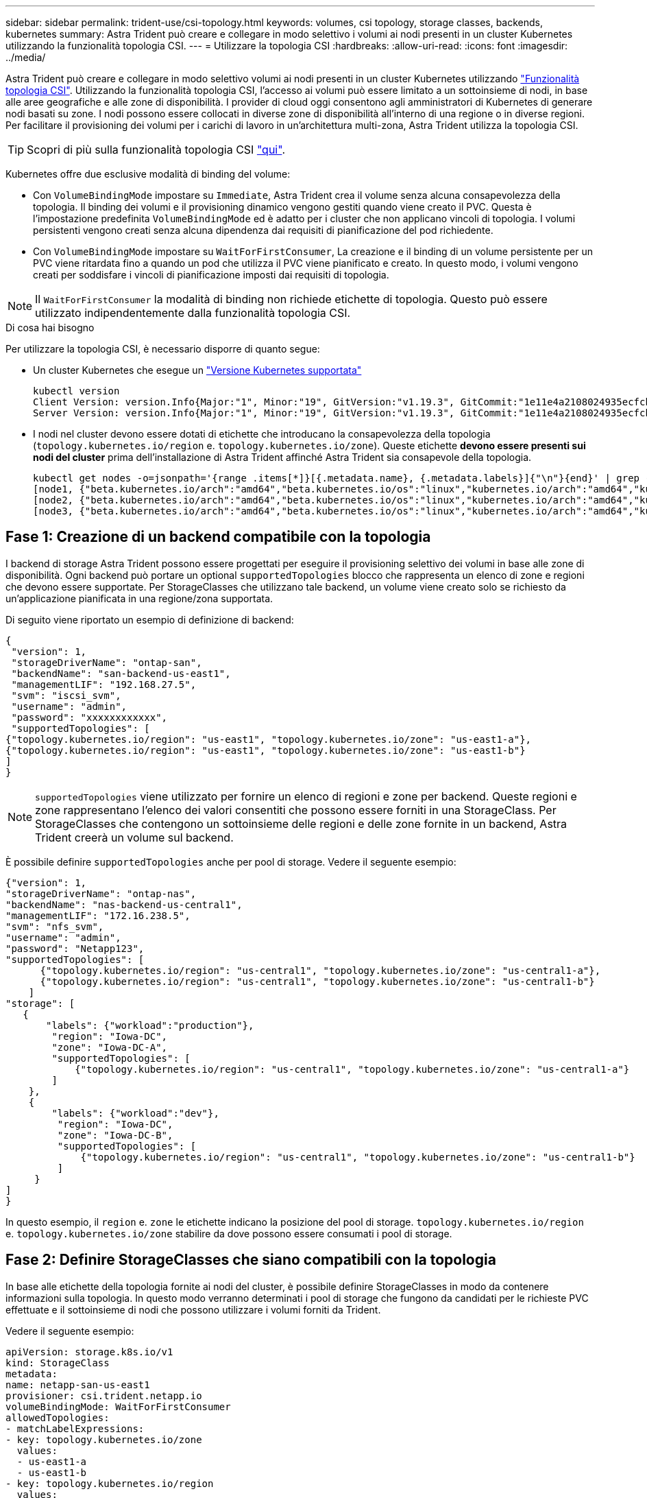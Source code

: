 ---
sidebar: sidebar 
permalink: trident-use/csi-topology.html 
keywords: volumes, csi topology, storage classes, backends, kubernetes 
summary: Astra Trident può creare e collegare in modo selettivo i volumi ai nodi presenti in un cluster Kubernetes utilizzando la funzionalità topologia CSI. 
---
= Utilizzare la topologia CSI
:hardbreaks:
:allow-uri-read: 
:icons: font
:imagesdir: ../media/


Astra Trident può creare e collegare in modo selettivo volumi ai nodi presenti in un cluster Kubernetes utilizzando https://kubernetes-csi.github.io/docs/topology.html["Funzionalità topologia CSI"^]. Utilizzando la funzionalità topologia CSI, l'accesso ai volumi può essere limitato a un sottoinsieme di nodi, in base alle aree geografiche e alle zone di disponibilità. I provider di cloud oggi consentono agli amministratori di Kubernetes di generare nodi basati su zone. I nodi possono essere collocati in diverse zone di disponibilità all'interno di una regione o in diverse regioni. Per facilitare il provisioning dei volumi per i carichi di lavoro in un'architettura multi-zona, Astra Trident utilizza la topologia CSI.


TIP: Scopri di più sulla funzionalità topologia CSI https://kubernetes.io/blog/2018/10/11/topology-aware-volume-provisioning-in-kubernetes/["qui"^].

Kubernetes offre due esclusive modalità di binding del volume:

* Con `VolumeBindingMode` impostare su `Immediate`, Astra Trident crea il volume senza alcuna consapevolezza della topologia. Il binding dei volumi e il provisioning dinamico vengono gestiti quando viene creato il PVC. Questa è l'impostazione predefinita `VolumeBindingMode` ed è adatto per i cluster che non applicano vincoli di topologia. I volumi persistenti vengono creati senza alcuna dipendenza dai requisiti di pianificazione del pod richiedente.
* Con `VolumeBindingMode` impostare su `WaitForFirstConsumer`, La creazione e il binding di un volume persistente per un PVC viene ritardata fino a quando un pod che utilizza il PVC viene pianificato e creato. In questo modo, i volumi vengono creati per soddisfare i vincoli di pianificazione imposti dai requisiti di topologia.



NOTE: Il `WaitForFirstConsumer` la modalità di binding non richiede etichette di topologia. Questo può essere utilizzato indipendentemente dalla funzionalità topologia CSI.

.Di cosa hai bisogno
Per utilizzare la topologia CSI, è necessario disporre di quanto segue:

* Un cluster Kubernetes che esegue un link:requirements.html["Versione Kubernetes supportata"]
+
[listing]
----
kubectl version
Client Version: version.Info{Major:"1", Minor:"19", GitVersion:"v1.19.3", GitCommit:"1e11e4a2108024935ecfcb2912226cedeafd99df", GitTreeState:"clean", BuildDate:"2020-10-14T12:50:19Z", GoVersion:"go1.15.2", Compiler:"gc", Platform:"linux/amd64"}
Server Version: version.Info{Major:"1", Minor:"19", GitVersion:"v1.19.3", GitCommit:"1e11e4a2108024935ecfcb2912226cedeafd99df", GitTreeState:"clean", BuildDate:"2020-10-14T12:41:49Z", GoVersion:"go1.15.2", Compiler:"gc", Platform:"linux/amd64"}
----
* I nodi nel cluster devono essere dotati di etichette che introducano la consapevolezza della topologia (`topology.kubernetes.io/region` e. `topology.kubernetes.io/zone`). Queste etichette *devono essere presenti sui nodi del cluster* prima dell'installazione di Astra Trident affinché Astra Trident sia consapevole della topologia.
+
[listing]
----
kubectl get nodes -o=jsonpath='{range .items[*]}[{.metadata.name}, {.metadata.labels}]{"\n"}{end}' | grep --color "topology.kubernetes.io"
[node1, {"beta.kubernetes.io/arch":"amd64","beta.kubernetes.io/os":"linux","kubernetes.io/arch":"amd64","kubernetes.io/hostname":"node1","kubernetes.io/os":"linux","node-role.kubernetes.io/master":"","topology.kubernetes.io/region":"us-east1","topology.kubernetes.io/zone":"us-east1-a"}]
[node2, {"beta.kubernetes.io/arch":"amd64","beta.kubernetes.io/os":"linux","kubernetes.io/arch":"amd64","kubernetes.io/hostname":"node2","kubernetes.io/os":"linux","node-role.kubernetes.io/worker":"","topology.kubernetes.io/region":"us-east1","topology.kubernetes.io/zone":"us-east1-b"}]
[node3, {"beta.kubernetes.io/arch":"amd64","beta.kubernetes.io/os":"linux","kubernetes.io/arch":"amd64","kubernetes.io/hostname":"node3","kubernetes.io/os":"linux","node-role.kubernetes.io/worker":"","topology.kubernetes.io/region":"us-east1","topology.kubernetes.io/zone":"us-east1-c"}]
----




== Fase 1: Creazione di un backend compatibile con la topologia

I backend di storage Astra Trident possono essere progettati per eseguire il provisioning selettivo dei volumi in base alle zone di disponibilità. Ogni backend può portare un optional `supportedTopologies` blocco che rappresenta un elenco di zone e regioni che devono essere supportate. Per StorageClasses che utilizzano tale backend, un volume viene creato solo se richiesto da un'applicazione pianificata in una regione/zona supportata.

Di seguito viene riportato un esempio di definizione di backend:

[listing]
----
{
 "version": 1,
 "storageDriverName": "ontap-san",
 "backendName": "san-backend-us-east1",
 "managementLIF": "192.168.27.5",
 "svm": "iscsi_svm",
 "username": "admin",
 "password": "xxxxxxxxxxxx",
 "supportedTopologies": [
{"topology.kubernetes.io/region": "us-east1", "topology.kubernetes.io/zone": "us-east1-a"},
{"topology.kubernetes.io/region": "us-east1", "topology.kubernetes.io/zone": "us-east1-b"}
]
}
----

NOTE: `supportedTopologies` viene utilizzato per fornire un elenco di regioni e zone per backend. Queste regioni e zone rappresentano l'elenco dei valori consentiti che possono essere forniti in una StorageClass. Per StorageClasses che contengono un sottoinsieme delle regioni e delle zone fornite in un backend, Astra Trident creerà un volume sul backend.

È possibile definire `supportedTopologies` anche per pool di storage. Vedere il seguente esempio:

[listing]
----
{"version": 1,
"storageDriverName": "ontap-nas",
"backendName": "nas-backend-us-central1",
"managementLIF": "172.16.238.5",
"svm": "nfs_svm",
"username": "admin",
"password": "Netapp123",
"supportedTopologies": [
      {"topology.kubernetes.io/region": "us-central1", "topology.kubernetes.io/zone": "us-central1-a"},
      {"topology.kubernetes.io/region": "us-central1", "topology.kubernetes.io/zone": "us-central1-b"}
    ]
"storage": [
   {
       "labels": {"workload":"production"},
        "region": "Iowa-DC",
        "zone": "Iowa-DC-A",
        "supportedTopologies": [
            {"topology.kubernetes.io/region": "us-central1", "topology.kubernetes.io/zone": "us-central1-a"}
        ]
    },
    {
        "labels": {"workload":"dev"},
         "region": "Iowa-DC",
         "zone": "Iowa-DC-B",
         "supportedTopologies": [
             {"topology.kubernetes.io/region": "us-central1", "topology.kubernetes.io/zone": "us-central1-b"}
         ]
     }
]
}
----
In questo esempio, il `region` e. `zone` le etichette indicano la posizione del pool di storage. `topology.kubernetes.io/region` e. `topology.kubernetes.io/zone` stabilire da dove possono essere consumati i pool di storage.



== Fase 2: Definire StorageClasses che siano compatibili con la topologia

In base alle etichette della topologia fornite ai nodi del cluster, è possibile definire StorageClasses in modo da contenere informazioni sulla topologia. In questo modo verranno determinati i pool di storage che fungono da candidati per le richieste PVC effettuate e il sottoinsieme di nodi che possono utilizzare i volumi forniti da Trident.

Vedere il seguente esempio:

[listing]
----
apiVersion: storage.k8s.io/v1
kind: StorageClass
metadata:
name: netapp-san-us-east1
provisioner: csi.trident.netapp.io
volumeBindingMode: WaitForFirstConsumer
allowedTopologies:
- matchLabelExpressions:
- key: topology.kubernetes.io/zone
  values:
  - us-east1-a
  - us-east1-b
- key: topology.kubernetes.io/region
  values:
  - us-east1
parameters:
  fsType: "ext4"
----
Nella definizione di StorageClass sopra riportata, `volumeBindingMode` è impostato su `WaitForFirstConsumer`. I PVC richiesti con questa classe di storage non verranno utilizzati fino a quando non saranno referenziati in un pod. Inoltre, `allowedTopologies` fornisce le zone e la regione da utilizzare. Il `netapp-san-us-east1` StorageClass crea PVC su `san-backend-us-east1` backend definito sopra.



== Fase 3: Creare e utilizzare un PVC

Con StorageClass creato e mappato a un backend, è ora possibile creare PVC.

Vedere l'esempio `spec` sotto:

[listing]
----
---
kind: PersistentVolumeClaim
apiVersion: v1
metadata:
name: pvc-san
spec:
accessModes:
  - ReadWriteOnce
resources:
  requests:
    storage: 300Mi
storageClassName: netapp-san-us-east1
----
La creazione di un PVC utilizzando questo manifesto comporta quanto segue:

[listing]
----
kubectl create -f pvc.yaml
persistentvolumeclaim/pvc-san created
kubectl get pvc
NAME      STATUS    VOLUME   CAPACITY   ACCESS MODES   STORAGECLASS          AGE
pvc-san   Pending                                      netapp-san-us-east1   2s
kubectl describe pvc
Name:          pvc-san
Namespace:     default
StorageClass:  netapp-san-us-east1
Status:        Pending
Volume:
Labels:        <none>
Annotations:   <none>
Finalizers:    [kubernetes.io/pvc-protection]
Capacity:
Access Modes:
VolumeMode:    Filesystem
Mounted By:    <none>
Events:
  Type    Reason                Age   From                         Message
  ----    ------                ----  ----                         -------
  Normal  WaitForFirstConsumer  6s    persistentvolume-controller  waiting for first consumer to be created before binding
----
Affinché Trident crei un volume e lo leghi al PVC, utilizza il PVC in un pod. Vedere il seguente esempio:

[listing]
----
apiVersion: v1
kind: Pod
metadata:
  name: app-pod-1
spec:
  affinity:
    nodeAffinity:
      requiredDuringSchedulingIgnoredDuringExecution:
        nodeSelectorTerms:
        - matchExpressions:
          - key: topology.kubernetes.io/region
            operator: In
            values:
            - us-east1
      preferredDuringSchedulingIgnoredDuringExecution:
      - weight: 1
        preference:
          matchExpressions:
          - key: topology.kubernetes.io/zone
            operator: In
            values:
            - us-east1-a
            - us-east1-b
  securityContext:
    runAsUser: 1000
    runAsGroup: 3000
    fsGroup: 2000
  volumes:
  - name: vol1
    persistentVolumeClaim:
      claimName: pvc-san
  containers:
  - name: sec-ctx-demo
    image: busybox
    command: [ "sh", "-c", "sleep 1h" ]
    volumeMounts:
    - name: vol1
      mountPath: /data/demo
    securityContext:
      allowPrivilegeEscalation: false
----
Questo podSpec indica a Kubernetes di pianificare il pod sui nodi presenti in `us-east1` e scegliere tra i nodi presenti in `us-east1-a` oppure `us-east1-b` zone.

Vedere il seguente output:

[listing]
----
kubectl get pods -o wide
NAME        READY   STATUS    RESTARTS   AGE   IP               NODE              NOMINATED NODE   READINESS GATES
app-pod-1   1/1     Running   0          19s   192.168.25.131   node2             <none>           <none>
kubectl get pvc -o wide
NAME      STATUS   VOLUME                                     CAPACITY   ACCESS MODES   STORAGECLASS          AGE   VOLUMEMODE
pvc-san   Bound    pvc-ecb1e1a0-840c-463b-8b65-b3d033e2e62b   300Mi      RWO            netapp-san-us-east1   48s   Filesystem
----


== Aggiorna i back-end da includere `supportedTopologies`

I backend preesistenti possono essere aggiornati per includere un elenco di `supportedTopologies` utilizzo di `tridentctl backend update`. Ciò non influisce sui volumi già sottoposti a provisioning e verrà utilizzato solo per i PVC successivi.



== Trova ulteriori informazioni

* https://kubernetes.io/docs/concepts/configuration/manage-resources-containers/["Gestire le risorse per i container"^]
* https://kubernetes.io/docs/concepts/scheduling-eviction/assign-pod-node/#nodeselector["NodeSelector"^]
* https://kubernetes.io/docs/concepts/scheduling-eviction/assign-pod-node/#affinity-and-anti-affinity["Affinità e anti-affinità"^]
* https://kubernetes.io/docs/concepts/scheduling-eviction/taint-and-toleration/["Contamini e pedaggi"^]

